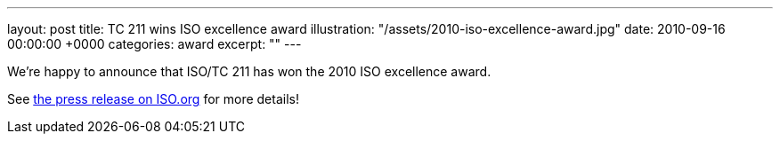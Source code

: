 ---
layout: post
title: TC 211 wins ISO excellence award
illustration: "/assets/2010-iso-excellence-award.jpg"
date: 2010-09-16 00:00:00 +0000
categories: award
excerpt: ""
---

We’re happy to announce that ISO/TC 211 has won the 2010 ISO excellence award.

See https://www.iso.org/news/2010/09/Ref1354.html[the press release on ISO.org] for more details!
